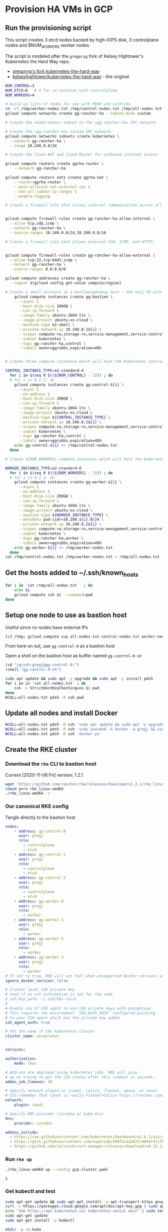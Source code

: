 #+PROPERTY: header-args:bash :comments org :shebang #!/usr/bin/env bash :tangle no :eval never-export
* Provision HA VMs in GCP

** Run the provisioning script

  This script creates 3 etcd nodes backed by high-IOPS disk, 3 controlplane nodes and
  $NUM_WORKERS worker nodes

  The script is modeled after the =gregoryg= fork of Kelsey Hightower's Kubernetes the
  Hard Way repo.
  + [[https://github.com/gregoryg/kubernetes-the-hard-way][gregoryg's fork kubernetes-the-hard-way]]
  + [[https://github.com/kelseyhightower/kubernetes-the-hard-way][kelseyhightower/kubernetes-the-hard-way]] - the original

  #+begin_src bash :tangle ~/bin/provision-rancher-ha-gcp.sh
    NUM_CONTROL=3
    NUM_ETCD=0   # 0 for co-location with controlplane
    NUM_WORKERS=4

    # build up lists of nodes for use with PDSH and suchlike
    rm -vf /tmp/worker-nodes.txt /tmp/control-nodes.txt /tmp/all-nodes.txt
    gcloud compute networks create gg-rancher-ha --subnet-mode custom

    # Create the =kubernetes= subnet in the =gg-rancher-ha= VPC network:

    # Create the =gg-rancher-ha= custom VPC network:
    gcloud compute networks subnets create kubernetes \
      --network gg-rancher-ha \
      --range 10.240.0.0/24

    # Create the Cloud NAT and Cloud Router for outbound internet access

    gcloud compute routers create ggrha-router \
        --network gg-rancher-ha

    gcloud compute routers nats create ggrha-nat \
        --router=ggrha-router \
        --auto-allocate-nat-external-ips \
        --nat-all-subnet-ip-ranges \
        --enable-logging

    # Create a firewall rule that allows internal communication across all protocols:


    gcloud compute firewall-rules create gg-rancher-ha-allow-internal \
      --allow tcp,udp,icmp \
      --network gg-rancher-ha \
      --source-ranges 10.240.0.0/24,10.200.0.0/16

    # Create a firewall rule that allows external SSH, ICMP, and HTTPS:


    gcloud compute firewall-rules create gg-rancher-ha-allow-external \
      --allow tcp:22,tcp:6443,icmp \
      --network gg-rancher-ha \
      --source-ranges 0.0.0.0/0

    gcloud compute addresses create gg-rancher-ha \
      --region $(gcloud config get-value compute/region)

    # Create a small instance as a bastion/gateway host - the only VM with a public IP
        gcloud compute instances create gg-bastion \
          --async \
          --boot-disk-size 200GB \
          --can-ip-forward \
          --image-family ubuntu-1604-lts \
          --image-project ubuntu-os-cloud \
          --machine-type e2-small \
          --private-network-ip 10.240.0.1${i} \
          --scopes compute-rw,storage-ro,service-management,service-control,logging-write,monitoring \
          --subnet kubernetes \
          --tags gg-rancher-ha,control \
          --labels owner=ggrubbs,expiration=48h


    # Create three compute instances which will host the Kubernetes control plane:

    CONTROL_INSTANCE_TYPE=e2-standard-4
      for i in $(seq 0 $((${NUM_CONTROL} - 1))) ; do
      # for i in 0 1 2; do
        gcloud compute instances create gg-control-${i} \
          --async \
          --no-address \
          --boot-disk-size 200GB \
          --can-ip-forward \
          --image-family ubuntu-1604-lts \
          --image-project ubuntu-os-cloud \
          --machine-type ${CONTROL_INSTANCE_TYPE} \
          --private-network-ip 10.240.0.1${i} \
          --scopes compute-rw,storage-ro,service-management,service-control,logging-write,monitoring \
          --subnet kubernetes \
          --tags gg-rancher-ha,control \
          --labels owner=ggrubbs,expiration=48h
        echo gg-control-${i} >> /tmp/control-nodes.txt
      done

    # Create ${NUM_WORKERS} compute instances which will host the Kubernetes worker nodes:

    WORKER_INSTANCE_TYPE=e2-standard-8
      for i in $(seq 0 $((${NUM_WORKERS} - 1))) ; do
      # for i in 0 1 2; do
        gcloud compute instances create gg-worker-${i} \
          --async \
          --no-address \
          --boot-disk-size 200GB \
          --can-ip-forward \
          --image-family ubuntu-1604-lts \
          --image-project ubuntu-os-cloud \
          --machine-type ${WORKER_INSTANCE_TYPE} \
          --metadata pod-cidr=10.200.${i}.0/24 \
          --private-network-ip 10.240.0.2${i} \
          --scopes compute-rw,storage-ro,service-management,service-control,logging-write,monitoring \
          --subnet kubernetes \
          --tags gg-rancher-ha,worker \
          --labels owner=ggrubbs,expiration=48h
        echo gg-worker-${i} >> /tmp/worker-nodes.txt
      done
    cat /tmp/control-nodes.txt /tmp/worker-nodes.txt > /tmp/all-nodes.txt 
  #+end_src

** Get the hosts added to ~/.ssh/known_hosts
   #+begin_src bash
     for i in `cat /tmp/all-nodes.txt ` ; do
         echo $i
         gcloud compute ssh $i --command=pwd
     done
   #+end_src

** Setup one node to use as bastion host
   Useful since no nodes have external IPs
   #+begin_src bash :session rancher-rke-sh
     (cd /tmp; gcloud compute scp all-nodes.txt control-nodes.txt worker-nodes.txt gg-control-0:)
   #+end_src

   From here on out, use =gg-control-0= as a bastion host

   Open a shell on the bastion host as buffer named =gg-control-0-sh=
   #+begin_src emacs-lisp
     (cd "/gcssh:gregj@gg-control-0:")
     (shell "gg-control-0-sh")
   #+end_src
   #+begin_src bash 
     sudo apt update && sudo apt -y upgrade && sudo apt -y install pdsh
     for i in in `cat all-nodes.txt` ; do
         ssh -o StrictHostKeyChecking=no $i pwd
     done
     WCOLL=all-nodes.txt pdsh -R ssh pwd
   #+end_src

** Update all nodes and install Docker
   #+begin_src bash :async :session gg-control-0-sh
     WCOLL=all-nodes.txt pdsh -R ssh 'sudo apt update && sudo apt -y upgrade && sudo apt -y install docker.io '
     WCOLL=all-nodes.txt pdsh -R ssh 'sudo usermod -G docker -a gregj && sudo systemctl daemon-reload && sudo systemctl restart docker'
     WCOLL=all-nodes.txt pdsh -R ssh 'docker ps'
   #+end_src

** Create the RKE cluster
*** Download the =rke= CLI to bastion host
    Current [2020-11-06 Fri] version: 1.2.1
    #+begin_src bash :session gg-control-0-sh :async :results value
      wget 'https://github.com/rancher/rke/releases/download/v1.2.1/rke_linux-amd64'
      chmod a+rx rke_linux-amd64
      ./rke_linux-amd64 -v
    #+end_src
    
*** Our canonical RKE config
    Tangle directly  to the bastion host
   #+begin_src yaml :tangle /gcssh:gg-control-0:gcp-cluster.yaml
     nodes:
         - address: gg-control-0
           user: gregj
           role:
             - controlplane
             - etcd
         - address: gg-control-1
           user: gregj
           role:
             - controlplane
             - etcd
         - address: gg-control-2
           user: gregj
           role:
             - controlplane
             - etcd
         - address: gg-worker-0
           user: gregj
           role:
             - worker
         - address: gg-worker-1
           user: gregj
           role:
             - worker
         - address: gg-worker-2
           user: gregj
           role:
             - worker
         - address: gg-worker-3
           user: gregj
           role:
             - worker
     # If set to true, RKE will not fail when unsupported Docker versions are found
     ignore_docker_version: false

     # Cluster level SSH private key
     # Used if no ssh information is set for the node
     # ssh_key_path: ~/.ssh/k8s-local
     # 
     # Enable use of SSH agent to use SSH private keys with passphrase
     # This requires the environment `SSH_AUTH_SOCK` configured pointing
     # to your SSH agent which has the private key added
     ssh_agent_auth: true

     # Set the name of the Kubernetes cluster  
     cluster_name: uncowlanut


     services:

     authorization:
         mode: rbac

     # Add-ons are deployed using kubernetes jobs. RKE will give
     # up on trying to get the job status after this timeout in seconds..
     addon_job_timeout: 30

     # Specify network plugin-in (canal, calico, flannel, weave, or none)
     # GJG remember that Canal is really Flannel+Calico https://rancher.com/blog/2019/2019-03-21-comparing-kubernetes-cni-providers-flannel-calico-canal-and-weave/
     network:
         plugin: canal

     # Specify DNS provider (coredns or kube-dns)
     dns:
         provider: coredns

     addons_include:
       - https://raw.githubusercontent.com/kubernetes/dashboard/v2.0.1/aio/deploy/recommended.yaml
       - https://gist.githubusercontent.com/superseb/499f2caa2637c404af41cfb7e5f4a938/raw/930841ac00653fdff8beca61dab9a20bb8983782/k8s-dashboard-user.yml
       - https://github.com/jetstack/cert-manager/releases/download/v0.15.1/cert-manager.yaml
   #+end_src
*** Run =rke up=
    #+begin_src bash :session gg-control-0-sh :async :results value
      ./rke_linux-amd64 up --config gcp-cluster.yaml
    #+end_src

    #+RESULTS:
    : 1

*** Get kubectl and test
    #+begin_src bash :session gg-control-0-sh :async :results value
      sudo apt-get update && sudo apt-get install -y apt-transport-https gnupg2 curl
      curl -s https://packages.cloud.google.com/apt/doc/apt-key.gpg | sudo apt-key add -
      echo "deb https://apt.kubernetes.io/ kubernetes-xenial main" | sudo tee -a /etc/apt/sources.list.d/kubernetes.list
      sudo apt-get update
      sudo apt-get install -y kubectl
    #+end_src
    #+begin_src bash :session gg-control-0-sh :async :results value
      mkdir -p ~/.kube
      cp -v kube_config_gcp-cluster.yaml ~/.kube/config
      kubectl get nodes
    #+end_src

    #+RESULTS:
    : 0

** On to Rancher to install these thangs!
